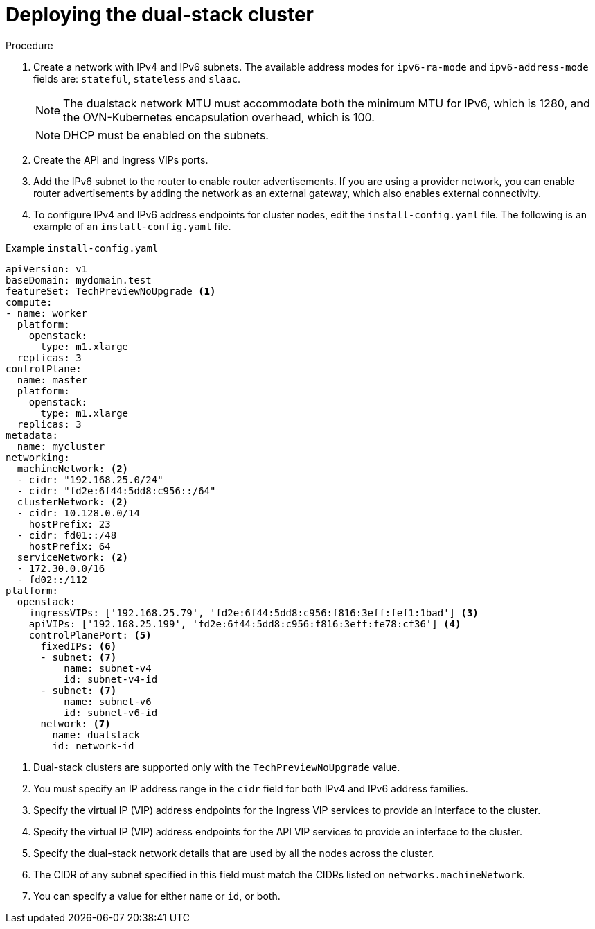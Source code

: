 // Module included in the following assemblies:
//
// * installing/installing_openstack/installing-openstack-installer-custom.adoc
:_mod-docs-content-type: PROCEDURE
[id="install-osp-deploy-dualstack_{context}"]
= Deploying the dual-stack cluster

.Procedure

. Create a network with IPv4 and IPv6 subnets. The available address modes for `ipv6-ra-mode` and `ipv6-address-mode` fields are: `stateful`, `stateless` and `slaac`.
+
[NOTE]
====
The dualstack network MTU must accommodate both the minimum MTU for IPv6, which is 1280, and the OVN-Kubernetes encapsulation overhead, which is 100.
====
+
[NOTE]
====
DHCP must be enabled on the subnets.
====

. Create the API and Ingress VIPs ports.

. Add the IPv6 subnet to the router to enable router advertisements. If you are using a provider network, you can enable router advertisements by adding the network as an external gateway, which also enables external connectivity.


. To configure IPv4 and IPv6 address endpoints for cluster nodes, edit the `install-config.yaml` file. The following is an example of an `install-config.yaml` file.

.Example `install-config.yaml`

[source, yaml]
----
apiVersion: v1
baseDomain: mydomain.test
featureSet: TechPreviewNoUpgrade <1>
compute:
- name: worker
  platform:
    openstack:
      type: m1.xlarge
  replicas: 3
controlPlane:
  name: master
  platform:
    openstack:
      type: m1.xlarge
  replicas: 3
metadata:
  name: mycluster
networking:
  machineNetwork: <2>
  - cidr: "192.168.25.0/24"
  - cidr: "fd2e:6f44:5dd8:c956::/64"
  clusterNetwork: <2>
  - cidr: 10.128.0.0/14
    hostPrefix: 23
  - cidr: fd01::/48
    hostPrefix: 64
  serviceNetwork: <2>
  - 172.30.0.0/16
  - fd02::/112
platform:
  openstack:
    ingressVIPs: ['192.168.25.79', 'fd2e:6f44:5dd8:c956:f816:3eff:fef1:1bad'] <3>
    apiVIPs: ['192.168.25.199', 'fd2e:6f44:5dd8:c956:f816:3eff:fe78:cf36'] <4>
    controlPlanePort: <5>
      fixedIPs: <6>
      - subnet: <7>
          name: subnet-v4
          id: subnet-v4-id
      - subnet: <7>
          name: subnet-v6
          id: subnet-v6-id
      network: <7>
        name: dualstack
        id: network-id
----

<1> Dual-stack clusters are supported only with the `TechPreviewNoUpgrade` value.
<2> You must specify an IP address range in the `cidr` field for both IPv4 and IPv6 address families.
<3> Specify the virtual IP (VIP) address endpoints for the Ingress VIP services to provide an interface to the cluster.
<4> Specify the virtual IP (VIP) address endpoints for the API VIP services to provide an interface to the cluster.
<5> Specify the dual-stack network details that are used by all the nodes across the cluster.
<6> The CIDR of any subnet specified in this field must match the CIDRs listed on `networks.machineNetwork`.
<7> You can specify a value for either `name` or `id`, or both.